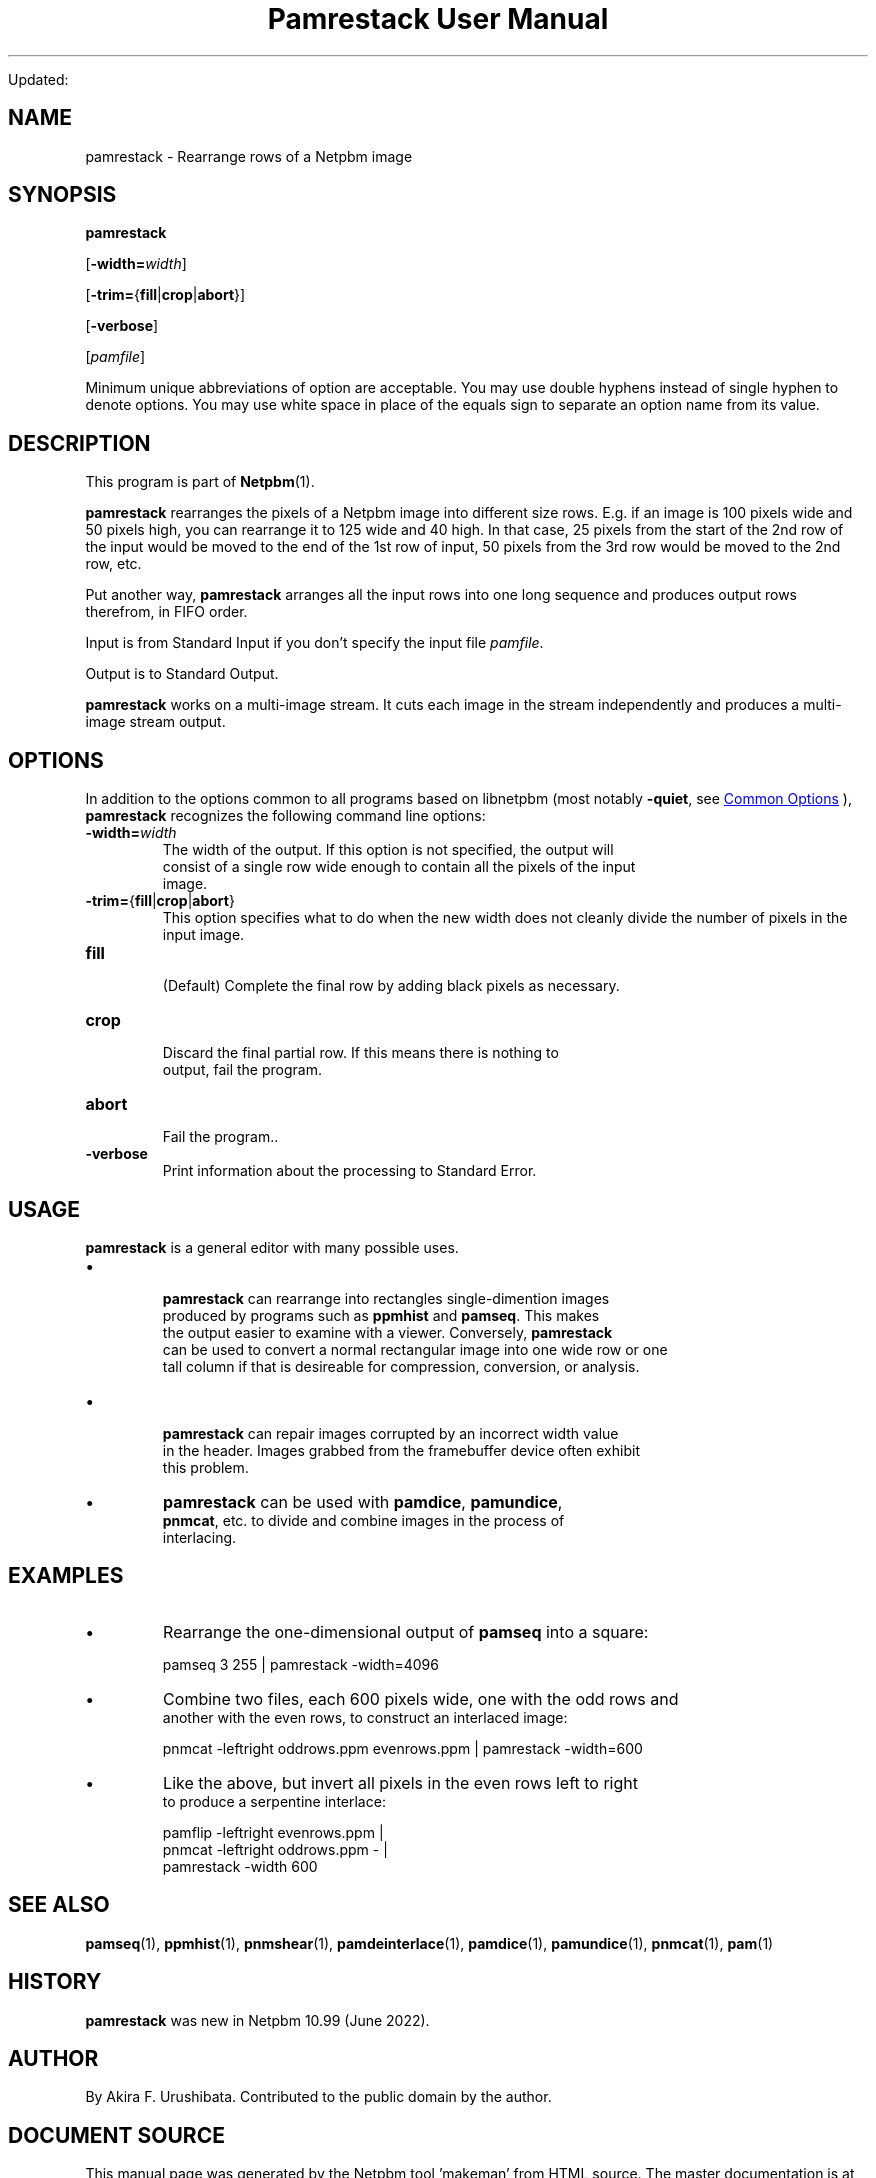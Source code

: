 \
.\" This man page was generated by the Netpbm tool 'makeman' from HTML source.
.\" Do not hand-hack it!  If you have bug fixes or improvements, please find
.\" the corresponding HTML page on the Netpbm website, generate a patch
.\" against that, and send it to the Netpbm maintainer.
.TH "Pamrestack User Manual" 0 "" "netpbm documentation"

Updated:
.SH NAME
pamrestack - Rearrange rows of a Netpbm image

.UN synopsis
.SH SYNOPSIS

\fBpamrestack\fP

[\fB-width=\fP\fIwidth\fP]

[\fB-trim=\fP{\fBfill\fP|\fBcrop\fP|\fBabort\fP}]

[\fB-verbose\fP]

[\fIpamfile\fP]
.PP
Minimum unique abbreviations of option are acceptable.  You may use
double hyphens instead of single hyphen to denote options.  You may use
white space in place of the equals sign to separate an option name
from its value.

.UN description
.SH DESCRIPTION
.PP
This program is part of
.BR "Netpbm" (1)\c
\&.
.PP
\fBpamrestack\fP rearranges the pixels of a Netpbm image into different
size rows.  E.g. if an image is 100 pixels wide and 50 pixels high, you can
rearrange it to 125 wide and 40 high.  In that case, 25 pixels from the start
of the 2nd row of the input would be moved to the end of the 1st row of input,
50 pixels from the 3rd row would be moved to the 2nd row, etc.
.PP
Put another way, \fBpamrestack\fP arranges all the input rows into one
long sequence and produces output rows therefrom, in FIFO order.
.PP
Input is from Standard Input if you don't specify the input
file \fIpamfile\fP.
.PP
Output is to Standard Output.
.PP
\fBpamrestack\fP works on a multi-image stream.  It cuts each image in the
stream independently and produces a multi-image stream output.


.UN options
.SH OPTIONS
.PP
In addition to the options common to all programs based on libnetpbm
(most notably \fB-quiet\fP, see 
.UR index.html#commonoptions
 Common Options
.UE
\&), \fBpamrestack\fP recognizes the following
command line options:


.TP
\fB-width=\fP\fIwidth\fP
The width of the output.  If this option is not specified, the output will
  consist of a single row wide enough to contain all the pixels of the input
  image.

.TP
\fB-trim=\fP{\fBfill\fP|\fBcrop\fP|\fBabort\fP}
This option specifies what to do when the new width does not cleanly
divide the number of pixels in the input image.


.TP
\fBfill\fP
  
(Default) Complete the final row by adding black pixels as necessary.

.TP
\fBcrop\fP
    
Discard the final partial row.  If this means there is nothing to
    output, fail the program.

.TP
\fBabort\fP
  
Fail the program..

  
.TP
\fB-verbose\fP
Print information about the processing to Standard Error.



.UN usage
.SH USAGE  
.PP
\fBpamrestack\fP is a general editor with many possible uses.

.IP \(bu

    \fBpamrestack\fP can rearrange into rectangles single-dimention images
    produced by programs such as \fBppmhist\fP and \fBpamseq\fP.  This makes
    the output easier to examine with a viewer.  Conversely, \fBpamrestack\fP
    can be used to convert a normal rectangular image into one wide row or one
    tall column if that is desireable for compression, conversion, or analysis.

.IP \(bu

    \fBpamrestack\fP can repair images corrupted by an incorrect width value
    in the header.  Images grabbed from the framebuffer device often exhibit
    this problem.

.IP \(bu
\fBpamrestack\fP can be used with \fBpamdice\fP, \fBpamundice\fP,
    \fBpnmcat\fP, etc. to divide and combine images in the process of
    interlacing.
  


.UN examples
.SH EXAMPLES


.IP \(bu
Rearrange the one-dimensional output of \fBpamseq\fP into a square:

.nf
\f(CW
pamseq 3 255 | pamrestack -width=4096
\fP

.fi

.IP \(bu
Combine two files, each 600 pixels wide, one with the odd rows and
  another with the even rows, to construct an interlaced image:

.nf
\f(CW
pnmcat -leftright oddrows.ppm evenrows.ppm | pamrestack -width=600
\fP

.fi


.IP \(bu
Like the above, but invert all pixels in the even rows left to right
  to produce a serpentine interlace:

.nf
\f(CW
  pamflip -leftright evenrows.ppm |
    pnmcat -leftright oddrows.ppm - |
      pamrestack -width 600
\fP

.fi



.UN seealso
.SH SEE ALSO
.BR "pamseq" (1)\c
\&,
.BR "ppmhist" (1)\c
\&,
.BR "pnmshear" (1)\c
\&,
.BR "pamdeinterlace" (1)\c
\&,
.BR "pamdice" (1)\c
\&,
.BR "pamundice" (1)\c
\&,
.BR "pnmcat" (1)\c
\&,
.BR "pam" (1)\c
\&


.UN history
.SH HISTORY
.PP
\fBpamrestack\fP was new in Netpbm 10.99 (June 2022).


.UN author
.SH AUTHOR

By Akira F. Urushibata.  Contributed to the public domain by the author.
.SH DOCUMENT SOURCE
This manual page was generated by the Netpbm tool 'makeman' from HTML
source.  The master documentation is at
.IP
.B http://netpbm.sourceforge.net/doc/pamrestack.html
.PP